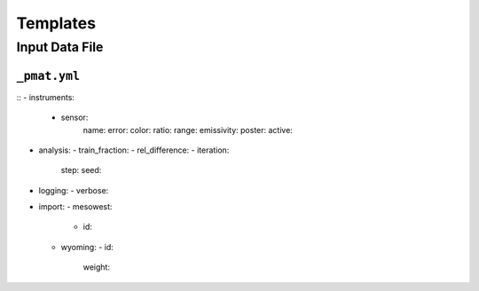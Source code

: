 ***************
Templates
***************

==================
Input Data File
==================

-----------------------
``_pmat.yml``
-----------------------
::
- instruments:
  - sensor:
      name:
      error:
      color:
      ratio:
      range:
      emissivity:
      poster:
      active:
- analysis:
  - train_fraction:
  - rel_difference:
  - iteration:
      step:
      seed:
- logging:
  - verbose:
- import:
  - mesowest:
    - id:
  - wyoming:
    - id:
      weight: